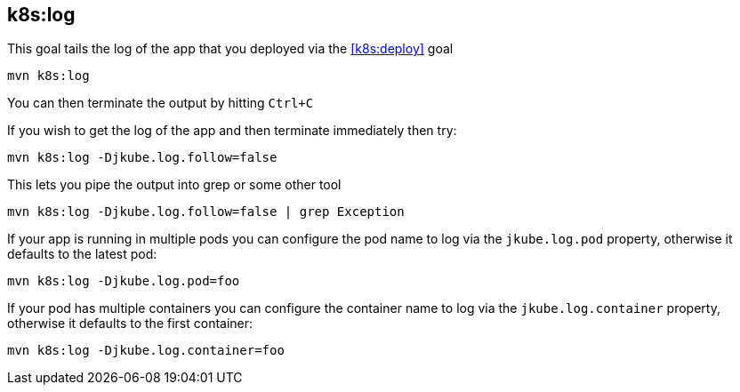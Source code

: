 
[[k8s:log]]
== *k8s:log*

This goal tails the log of the app that you deployed via the <<k8s:deploy>> goal

[source, sh]
----
mvn k8s:log
----

You can then terminate the output by hitting `Ctrl+C`

If you wish to get the log of the app and then terminate immediately then try:

[source, sh]
----
mvn k8s:log -Djkube.log.follow=false
----

This lets you pipe the output into grep or some other tool

[source, sh]
----
mvn k8s:log -Djkube.log.follow=false | grep Exception
----

If your app is running in multiple pods you can configure the pod name to log via the `jkube.log.pod` property, otherwise it defaults to the latest pod:

[source, sh]
----
mvn k8s:log -Djkube.log.pod=foo
----

If your pod has multiple containers you can configure the container name to log via the `jkube.log.container` property, otherwise it defaults to the first container:

[source, sh]
----
mvn k8s:log -Djkube.log.container=foo
----
